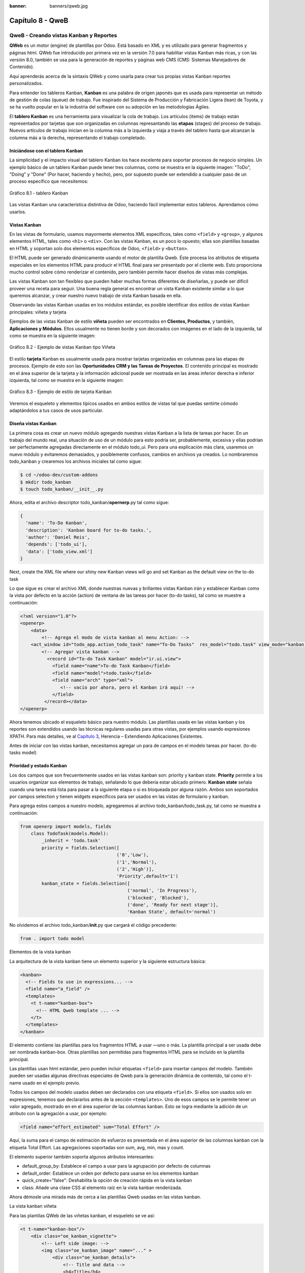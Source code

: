 :banner: banners/qweb.jpg

=================
Capítulo 8 - QweB
=================

QweB - Creando vistas Kanban y Reportes
=======================================

**QWeb** es un motor (engine) de plantillas por Odoo. Está basado en XML
y es utilizado para generar fragmentos y páginas html. QWeb fue
introducido por primera vez en la versión 7.0 para habilitar vistas
Kanban más ricas, y con las versión 8.0, también se usa para la
generación de reportes y páginas web CMS (CMS: Sistemas Manejadores de
Contenido).

Aquí aprenderás acerca de la sintaxis QWeb y como usarla para crear tus
propias vistas Kanban reportes personalizados.

Para entender los tableros Kanban, **Kanban** es una palabra de origen
japonés que es usada para representar un método de gestión de colas
(queue) de trabajo. Fue inspirado del Sistema de Producción y
Fabricación Ligera (lean) de Toyota, y se ha vuelto popular en la la
industria del software con su adopción en las metodologías Ágiles.

El **tablero Kanban** es una herramienta para visualizar la cola de
trabajo. Los artículos (items) de trabajo están representados por
tarjetas que son organizadas en columnas represantando las **etapas**
(stages) del proceso de trabajo. Nuevos artículos de trabajo inician en
la columna más a la izquierda y viaja a través del tablero hasta que
alcanzan la columna más a la derecha, representando el trabajo
completado.

Iniciándose con el tablero Kanban
---------------------------------

La simplicidad y el impacto visual del tablero Kanban los hace excelente
para soportar procesos de negocio simples. Un ejemplo básico de un
tablero Kanban puede tener tres columnas, como se muestra en la
siguiente imagen: "ToDo", "Doing" y "Done" (Por hacer, haciendo y
hecho), pero, por supuesto puede ser extendido a cualquier paso de un
proceso específico que necesitemos:

.. figure:: images/280_1.jpg
  :align: center
  :alt: Gráfico 8.1 - tablero Kanban

  Gráfico 8.1 - tablero Kanban

Las vistas Kanban una característica distintiva de Odoo, haciendo fácil
implementar estos tableros. Aprendamos cómo usarlos.

Vistas Kanban
-------------

En las vistas de formulario, usamos mayormente elementos XML
específicos, tales como ``<field>`` y ``<group>``, y algunos elementos
HTML, tales como ``<h1>`` o ``<div>``. Con las vistas Kanban, es un poco
lo opuesto; ellas son plantillas basadas en HTML y soportan solo dos
elementos específicos de Odoo, ``<field>`` y ``<button>``.

El HTML puede ser generado dinámicamente usando el motor de plantilla
Qweb. Éste procesa los atributos de etiqueta especiales en los elementos
HTML para producir el HTML final para ser presentado por el cliente web.
Esto proporciona mucho control sobre cómo renderizar el contenido, pero
también permite hacer diseños de vistas más complejas.

Las vistas Kanban son tan flexibles que pueden haber muchas formas
diferentes de diseñarlas, y puede ser difícil proveer una receta para
seguir. Una buena regla general es encontrar un vista Kanban existente
similar a lo que queremos alcanzar, y crear nuestro nuevo trabajo de
vista Kanban basada en ella.

Observando las vistas Kanban usadas en los módulos estándar, es posible
identificar dos estilos de vistas Kanban principales: viñeta y tarjeta

Ejemplos de las vistas Kanban de estilo **viñeta** pueden ser
encontrados en **Clientes, Productos**, y también, **Aplicaciones y
Módulos**. Ellos usualmente no tienen borde y son decorados con imágenes
en el lado de la izquierda, tal como se muestra en la siguiente imagen:

.. figure:: images/281_1.jpg
  :align: center
  :alt: Gráfico 8.2 - Ejemplo de vistas Kanban tipo Viñeta

  Gráfico 8.2 - Ejemplo de vistas Kanban tipo Viñeta

El estilo **tarjeta** Kanban es usualmente usada para mostrar tarjetas
organizadas en columnas para las etapas de procesos. Ejemplo de esto son
las **Oportunidades CRM y las Tareas de Proyectos**. El contenido
principal es mostrado en el área superior de la tarjeta y la información
adicional puede ser mostrada en las áreas inferior derecha e inferior
izquierda, tal como se muestra en la siguiente imagen:

.. figure:: images/281_2.jpg
  :align: center
  :alt: Gráfico 8.3 - Ejemplo de estilo de tarjeta Kanban

  Gráfico 8.3 - Ejemplo de estilo de tarjeta Kanban

Veremos el esqueleto y elementos típicos usados en ambos estilos de
vistas tal que puedas sentirte cómodo adaptándolos a tus casos de usos
particular.

Diseña vistas Kanban
--------------------

La primera cosa es crear un nuevo módulo agregando nuestras vistas
Kanban a la lista de tareas por hacer. En un trabajo del mundo real, una
situación de uso de un módulo para esto podría ser, probablemente,
excesiva y ellas podrían ser perfectamente agregadas directamente en el
módulo todo\_ui. Pero para una explicación más clara, usaremos un nuevo
módulo y evitaremos demasiados, y posiblemente confusos, cambios en
archivos ya creados. Lo nombraremos todo\_kanban y crearemos los
archivos iniciales tal como sigue:

.. code-block:: console

    $ cd ~/odoo-dev/custom-addons
    $ mkdir todo_kanban 
    $ touch todo_kanban/__init__.py

Ahora, edita el archivo descriptor todo\_kanban/\ **opernerp**.py tal
como sigue:

.. code-block:: python

    {
      'name': 'To-Do Kanban',
      'description': 'Kanban board for to-do tasks.',
      'author': 'Daniel Reis',
      'depends': ['todo_ui'],
      'data': ['todo_view.xml']
    }

Next, create the XML file where our shiny new Kanban views will go and
set Kanban as the default view on the to-do task

Lo que sigue es crear el archivo XML donde nuestras nuevas y brillantes
vistas Kanban irán y establecer Kanban como la vista por defecto en la
acción (action) de ventana de las tareas por hacer (to-do tasks), tal
como se muestre a continuación:

.. code-block:: XML

    <?xml version="1.0"?>
    <openerp>
        <data>
            <!-- Agrega el modo de vista kanban al menu Action: -->
        <act_window id="todo_app.action_todo_task" name="To-Do Tasks"  res_model="todo.task" view_mode="kanban,tree,form,calendar,gantt,graph" context="{'search_default_filter_my_tasks':True}" />
            <!-- Agregar vista kanban -->
              <record id="To-do Task Kanban" model="ir.ui.view">
                <field name="name">To-do Task Kanban</field>
                <field name="model">todo.task</field>
                <field name="arch" type="xml">
                   <!-- vacío por ahora, pero el Kanban irá aquí! -->
                </field>
             </record></data>
    </openerp>

Ahora tenemos ubicado el esqueleto básico para nuestro módulo. Las
plantillas usada en las vistas kanban y los reportes son extendidos
usando las técnicas regulares usadas para otras vistas, por ejemplos
usando expresiones XPATH. Para más detalles, ve al `Capítulo
3 <capitulo_iii_herencia.md>`__, Herencia – Extendiendo Aplicaciones
Existentes.

Antes de iniciar con las vistas kanban, necesitamos agregar un para de
campos en el modelo tareas por hacer. (to-do tasks model)

Prioridad y estado Kanban
-------------------------

Los dos campos que son frecuentemente usados en las vistas kanban son:
priority y kanban state. **Priority** permite a los usuarios organizar
sus elementos de trabajo, señalando lo que debería estar ubicado
primero. **Kanban state** señala cuando una tarea está lista para pasar
a la siguiente etapa o si es bloqueada por alguna razón. Ambos son
soportados por campos selection y tienen widgets específicos para ser
usados en las vistas de formulario y kanban.

Para agrega estos campos a nuestro modelo, agregaremos al archivo
todo\_kanban/todo\_task.py, tal como se muestra a continuación:

.. code-block:: python

    from openerp import models, fields
        class TodoTask(models.Model):
            _inherit = 'todo.task'
            priority = fields.Selection([
                                        ('0','Low'),
                                        ('1','Normal'),
                                        ('2','High')],
                                        'Priority',default='1')
            kanban_state = fields.Selection([
                                            ('normal', 'In Progress'),
                                            ('blocked', 'Blocked'),
                                            ('done', 'Ready for next stage')],
                                            'Kanban State', default='normal')

No olvidemos el archivo todo\_kanban/\ **init**.py que cargará el código
precedente:

.. code-block:: python

    from . import todo model

Elementos de la vista kanban

La arquitectura de la vista kanban tiene un elemento superior y la
siguiente estructura básica:

.. code-block:: XML

    <kanban>
      <!-- Fields to use in expressions... -->
      <field name="a_field" />
      <templates>
        <t t-name="kanban-box">
          <!-- HTML Qweb template ... -->
        </t>
      </templates>
    </kanban>

El elemento contiene las plantillas para los fragmentos HTML a usar —uno
o más. La plantilla principal a ser usada debe ser nombrada kanban-box.
Otras plantillas son permitidas para fragmentos HTML para se incluido en
la plantilla principal.

Las plantillas usan html estándar, pero pueden incluir etiquetas
``<field>`` para insertar campos del modelo. También pueden ser usadas
algunas directivas especiales de Qweb para la generación dinámica de
contenido, tal como el t-name usado en el ejemplo previo.

Todos los campos del modelo usados deben ser declarados con una etiqueta
``<field>``. Si ellos son usados solo en expresiones, tenemos que
declararlos antes de la sección ``<templates>``. Uno de esos campos se
le permite tener un valor agregado, mostrado en en el área superior de
las columnas kanban. Esto se logra mediante la adición de un atributo
con la agregación a usar, por ejemplo:

.. code-block:: XML

    <field name="effort_estimated" sum="Total Effort" />

Aquí, la suma para el campo de estimación de esfuerzo es presentada en
el área superior de las columnas kanban con la etiqueta Total Effort.
Las agregaciones soportadas son sum, avg, min, max y count.

El elemento superior también soporta algunos atributos interesantes:

-  default\_group\_by: Establece el campo a usar para la agrupación por
   defecto de columnas
-  default\_order: Establece un orden por defecto para usarse en los
   elementos kanban
-  quick\_create="false": Deshabilita la opción de creación rápida en la
   vista kanban
-  class: Añade una clase CSS al elemento raíz en la vista kanban
   renderizada.

Ahora démosle una mirada más de cerca a las plantillas Qweb usadas en
las vistas kanban.

La vista kanban viñeta

Para las plantilas QWeb de las viñetas kanban, el esqueleto se ve así:

.. code-block:: XML

    <t t-name="kanban-box"/>
        <div class="oe_kanban_vignette">
            <!-- Left side image: -->
            <img class="oe_kanban_image" name="..." >
                <div class="oe_kanban_details">
                    <!-- Title and data -->
                    <h4>Title</h4>
                    <br>Other data <br/>
                    <ul>
                         <li>More data</li>
                    </ul>
               </div>
        </div>
    </t>

Puedes ver las dos clases CSS principales provistas para los kanban de
estilo viñeta: oe\_kanban\_vignette para el contenedor superior y
oe\_kanban\_details para el contenido de datos.

La vista completa de viñeta kanban para las tareas por hacer es como
sigue:

.. code-block:: XML

    <kanban>
        <templates>
            <t t-name="kanban-box">
               <div class="oe_kanban_vignette">
                  <img t-att-src="kanban_image('res.partner', 
                                               'image_medium',
                                               record.id.value)"
                       class="oe_kanban_image"/>
                    <div class="oe_kanban_details">
                        <!-- Title and Data content -->
                        <h4><a type="open">
                            <field name="name"/> </a></h4>
                            <field name="tags" />
                              <ul>
                                <li><field name="user_id" /></li>
                                <li><field name="date_deadline"/></li>
                              </ul>
                            <field name="kanban_state" widget="kanban_state_selection"/>
                            <field name="priority" widget="priority"/>
                    </div>
                </div>
            </t>
        </templates>
    </kanban>

Podemos ver los elementos discutidos hasta ahora, y también algunos
nuevos. En la etiqueta , tenemos el atributo QWeb especial t-att-src.
Esto puede calcular el contenido src de la imagen desde un campo
almacenado en la base de datos. Explicaremos esto en otras directivas
QWeb en un momento. También podemos ver el uso del atributo especial
type en la etiqueta ``<a>``. Echémosle un vistazo más de cerca.

Acciones en las vistas Kanban
-----------------------------

En las plantillas Qweb, la etiqueta para enlaces puede tener un atributo
type. Este establece el tipo de acción que el enlace ejecutará para que
los enlaces puedan actuar como los botones en los formularios regulares.
En adición a los elementos ``<button>``, las etiquetas ``<a>`` también
pueden ser usadas para ejecutar acciones Odoo.

Así como en las vistas de formulario, el tipo de acción puede ser acción
u objeto, y debería ser acompañado por atributo nombre, que identifique
la acción específica a ejecutar. Adicionalmente, los siguientes tipos de
acción también están disponibles:

-  open: Abre la vista formulario correspondiente
-  edit: Abre la vista formulario correspondiente directamente en el
   modo de edición
-  delete: Elimina el registro y remueve el elemento de la vista kanban.

**La vista kanban de tarjeta** El kanban de **tarjeta** puede ser un
poco más complejo. Este tiene un área de contenido principal y dos
sub-contenedores al pie, alineados a cada lado de la tarjeta. También
podría contener un boton de apertura de una acción de menú en la esquina
superior derecha de la tarjeta.

El esqueleto para esta plantilla se vería así:

.. code-block:: XML

    <t t-name="kanban-box">
        <div class="oe_kanban_card">
            <div class="oe_dropdown_kanban oe_dropdown_toggle">
            <!-- Top-right drop down menu -->
            </div>
            <div class="oe_kanban_content">
                <!-- Content fields go here... -->
                <div class="oe_kanban_bottom_right"></div>
                <div class="oe_kanban_footer_left"></div>
            </div>
        </div>
    </t>

Un kanban **tarjeta** es más apropiada para las tareas to-do, así que en
lugar de la vista descrita en la sección anterior, mejor deberíamos usar
la siguiente:

.. code-block:: XML

    <t t-name="kanban-box">
        <div class="oe_kanban_card">
            <div class="oe_kanban_content">
                <!-- Option menu will go here! -->
                <h4><a type="open">
                    <field name="name" />
                    </a></h4>
                    <field name="tags" />
                    <ul>
                        <li><field name="user_id" /></li>
                        <li><field name="date_deadline" /></li>
                    </ul>
                    <div class="oe_kanban_bottom_right">
                        <field name="kanban_state" widget="kanban_state_selection"/>
                    </div>
                    <div class="oe_kanban_footer_left">
                        <field name="priority" widget="priority"/>
                    </div>
            </div>
        </div>
    </t>

Hasta ahora hemos visto vistas kanban estáticas, usando una combinación
de HTML y etiquetas especiales (field, button, a). Pero podemos tener
resultados mucho más interesantes usando contenido HTML generado
dinámicamente. Veamos como podemos hacer eso usando Qweb.

Agrengano contenido dinámico Qweb
---------------------------------

El analizador Qweb busca atributos especiales (directivas) en las
plantillas y las reemplaza con HTML generado dinámicamente.

Para las vistas kanban, el análisis se realiza mediante Javascript del
lado del cliente. Esto significa que las evaluaciones de expresiones
hechos por Qweb deberían ser escritas usando la sintaxis Javascript, no
Python.

Al momento de mostrar una vista kanban, los pasos internos son
aproximadamente los siguientes:

-  Obtiene el XML de la plantilla a renderizar
-  Llama al método de servidor ``read()`` para obtener la data de los
   campos en las plantillas.
-  Ubica la plantilla ``kanban-box`` y la analiza usando Qweb para la
   salida de los fragmentos HTML finales.
-  Inyecta el HTML en la visualización del navegador (el DOM).

Esto no significa que sea exacto técnicamente. Es solo un mapa mental
que puede ser útil para entender como funcionan las cosas en las vistas
kanban.

A continuación exploraremos las distintas directiva Qweb disponibles,
usando ejemplos que mejorarán nuestra tarjeta kanban de la tarea to-do.

Renderizado Condicional con t-if
--------------------------------

La directiva ``t-if``, usada en el ejemplo anterior, acepta expresiones
JavaScript para ser evaluadas. La etiqueta y su contenido serán
renderizadas si la condición se evalúa verdadera.

Por ejemplo, en la tarjeta kanban, para mostrar el esfuerzo estimado de
la Tarea, solo si este contiene un valor, después del campo
``date_deadline``, agrega lo siguiente:

.. code-block:: XML

    <t t-if="record.effort_estimate.raw_value > 0">
        <li>Estimate <field name="effort_estimate"/></li>
    </t>

El contexto de evaluación JavaScript tiene un objeto de registro que
representa el registro que está siendo renderizado, con las campos
solicitados del servidor. Los valores de campo pueden ser accedidos
usando el atributo ``raw_value`` o el ``value``:

-  ``raw_value``: Este es el valor retornado por el método de servidor
   ``read()``, así que se ajusta más para usarse en expresiones
   condicionales.
-  ``value``: Este es formateado de acuerdo a las configuraciones de
   usuario, y está destiado a ser mostrado en la interfaz del usuario.

El contexto de evaluación de Qweb también tiene referencias disponibles
para la instancia JavaScript del cliente web. Para hacer uso de ellos,
se necesita una buena comprensión de la arquitectura de cliente web,
pero no podremos llegar a ese nivel de detalle. Para propósitos
referenciales, los identificadores siguientes están disponibles en la
evaluación de expresiones Qweb:

-  ``widget``: Esta es una referencia al objeto widget KanbanRecord,
   responsable por el renderizado del registro actual dentro de la
   tarjeta kanban. Expone algunas funciones de ayuda útiles que podemos
   usar.
-  ``record``: Este es un atajo para ``widget.records`` y provee acceso
   a los campos disponibles, usando notación de puntos.
-  ``read_only_mode``:

-  widget: This is a reference to the current KanbanRecord widget
   object, responsible for the rendering of the current record into a
   kanban card. It exposes some useful helper functions we can use.
-  record: This is a shortcut for widget.records and provides access to
   the fields available, using dot notation.
-  read\_only\_mode: This indicates if the current view is in read mode
   (and not in edit mode). It is a shortcut for
   widget.view.options.read\_only\_mode.
-  instance: This is a reference to the full web client instance.

It is also noteworthy that some characters are not allowed inside
expressions. The lower than sign (*<*) is such a case. You may use a
negated *>=* instead. Anyway, alternative symbols are available for
inequality operations as follows:

-  lt: This is for less than.
-  lte: This is for less than or equal to.
-  gt: This is for greater than.
-  gte: This is for greater than or equal to.

Renderinzando valores con t-esc y t-raw
---------------------------------------

We have used the element to render the field content. But field values
can also be presented directly without a tag. The t-esc directive
evaluates an expression and renders its HTML escaped value, as shown in
the following:

.. code-block:: XML

    <t t-esc="record.message_follower_ids.raw_value" />

In some cases, and if the source data is ensured to be safe, t-raw can
be used to render the field raw value, without any escaping, as shown in
the following code:

.. code-block:: XML

    <t t-raw="record.message_follower_ids.raw_value" />

Bucle de renderizado con t-foreach
----------------------------------

A block of HTML can be repeated by iterating through a loop. We can use
it to add the avatars of the task followers to the tasks start by
rendering just the Partner IDs of the task, as follows:

.. code-block:: XML

    <t t-foreach="record.message_follower_ids.raw_value" t-as="rec"/>
      <t t-esc="rec" />;
    </t>

The t-foreach directive accepts a JavaScript expression evaluating to a
collection to iterate. In most cases, this will be just the name of a
*to many* relation field. It is used with a t-as directive to set the
name to be used to refer to each item in the iteration.

In the previous example, we loop through the task followers, stored in
the message\_follower\_ids field. Since there is limited space on the
kanban card, we could have used the slice() JavaScript function to limit
the number of followers to display, as shown in the following:

.. code-block:: XML

    t-foreach="record.message_follower_ids.raw_value.slice(0, 3)" 

The rec variable holds each iterations avatar stored in the database.
Kanban views provide a helper function to conveniently generate that:
kanban\_image(). It accepts as arguments the model name, the field name
holding the image we want, and the ID for the record to retrieve.

With this, we can rewrite the followers loop as follows:

.. code-block:: XML

    <div>
      <t t-foreach="record.message_follower_ids.raw_value.slice(0, 3)" t-as="rec">
          <img t-att-src="kanban_image(
                                 'res.partner',
                                 'image_small', rec)"
                class="oe_kanban_image oe_kanban_avatar_smallbox"/>
      </t>
    </div>

We used it for the src attribute, but any attribute can be dynamically
generated with a ``t-  att-`` prefix.

String substitution in attributes with ``t-attf-`` prefixes.

Another way to dynamically generate tag attributes is using string
substitution. This is helpful to have parts of larger strings generated
dynamically, such as a URL address or CSS class names.

The directive contains expression blocks that will be evaluated and
replaced by the result. These are delimited either by {{ and }} or by #{
and }. The content of the blocks can be any valid JavaScript expression
and can use any of the variables available for QWeb expressions, such as
record and widget.

Now lets rework it to use a sub-template. We should start by adding
another template to our XML file, inside the element, after the
``<t t-name="kanban-box">`` node, as shown in the following:

.. code-block:: XML

    <t t-name="follower_avatars">
     <div>
        <t t-foreach="record.message_follower_ids.raw_value.slice(0, 3)" t-as="rec">
          <img t-att-src="kanban_image(
                    'res.partner', 'image_small', rec)"
                class="oe_kanban_image oe_kanban_avatar_smallbox"/>
        </t>
      </div>
    </t>

Calling it from the kanban-box main template is quite straightforwardfor
eacht exist in the caller3s value when performing the sub-template call
as follows:

.. code-block:: XML

    <t t-call="follower_avatars">
       <t t-set="arg_max" t-value="3" />
    </t>

The entire content inside the t-call element is also available to the
sub-template through the magic variable 0. Instead of the argument
variables, we can define an HTML code fragment that could be inserted in
the sub-template using ``<t t-raw="0" />``.

Otras directivas QWeb
=====================

We have gone through through the most important Qweb directives, but
there are a few more we should be aware of. Weve seen the basics about
kanban views and QWeb templates. There are still a few techniques we can
use to bring a richer user experience to our kanban cards.

Adición de un menú de opciones de la tarjeta Kanban
---------------------------------------------------

Kanban cards can have an option menu, placed at the top right. Usual
actions are to edit or delete the record, but any action callable from a
button is possible. There is also available a widget to set the card

.. code-block:: XML

        </a>
      </li>
    </t>
    <t t-if="widget.view.is_action_enabled('delete')">
      <li><a type="delete">Delete</a></li>
    </t>
    <!-- Color picker option: -->
    <li>
      <ul class="oe_kanban_colorpicker"
          data-field="color"/>
          </li/>    </ul> </div>

It is basically an HTML list of elements. The Edit and Delete options
use QWeb to make them visible only when their actions are enabled on the
view. The widget.view.is\_action\_enabled function allows us to inspect
if the edit and delete actions are available and to decide what to make
available to the current user.

Adición de colores para tarjetas Kanban
----------------------------------------

The color picker option allows the user to choose the color of a kanban
card. The color is stored in a model field as a numeric index.

We should start by adding this field to the to-do task model, by adding
to ``todo_kanban/todo_model.py`` the following line:

.. code-block:: python

    color = fields.Integer('Color Index') 

Here we used the usual name for the field, color, and this is what is
expected in the data- field attribute on the color picker.

Next, for the colors selected with the picker to have any effect on the
card, we must add some dynamic CSS based on the color field value. On
the kanban view, just before the tag, we must also declare the color
field, as shown in the following:

.. code-block:: XML

    <field name="color" />

And, we need to replace the kanban card top element,

.. raw:: html

   <div class="oe_kanban_card">

, with the following:

.. code-block:: XML

    <div t-attf-class="oe_kanban_card
                       #{kanban_color(record.color.raw_value)}"/>

The kanban\_color helper function does the translation of the color
index into the corresponding CSS class name.

And that). A helper function for this is available in kanban views.

For example, to limit our to-do task titles to the first 32 characters,
we should replace the element with the following:

.. code-block:: XML

    <t t-esc="kanban_text_ellipsis(record.name.value, 32)" />

Archivos CSS y JavaScript personalizados
----------------------------------------

As we have seen, kanban views are mostly HTML and make heavy use of CSS
classes. We have been introducing some frequently used CSS classes
provided by the standard product. But for best results, modules can also
add their own CSS.

We are not going into details here on how to write CSS, but itt work,
since we havenWebkit HTML to PDF.s probably not what you will get now on
your system. Lett display the You need Wkhtmltopdf to print a pdf
version of the reports time library

-  user: This is the record for the user running the report
-  res\_company: This is the record for the current user Designing the
   User Interface\*, with an additional widget to set the widget to use
   to render the field.

A common example is a monetary field, as shown in the following:

.. code-block:: XML

    <span t-field="o.amount"
          t-field-options='{
                   "widget": "monetary",
                   "display_currency": "o.pricelist_id.currency_id"}'/>

A more sophisticated case is the contact widget, used to format
addresses, as shown in the following:

.. code-block:: XML

    <div t-field="res_company.partner_id" t-field-options='{
            "widget": "contact",
            "fields": ["address", "name", "phone", "fax"],
                    "no_marker": true}' />

By default, some pictograms, such as a phone, are displayed in the
address. The no\_marker="true" option disables them.

Habilitando la traducción de idiomas en reportes
------------------------------------------------

A helper function, translate\_doc(), is available to dynamically
translate the report content to a specific language.

It needs the name of the field where the language to use can be found.
This will frequently be the Partner the document is to be sent to,
usually stored at partner\_id.lang. In our case, we dons also a less
efficient method.

If you cans growing in importance in the Odoo toolset. Finally, you had
an overview on how to create reports, also using the QWeb engine.

Resumen
=======

En el siguiente capítulo, exploraremos cómo aprovechar la API RPC para
interactuar con Odoo desde aplicaciones externas.

